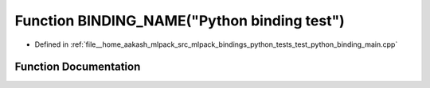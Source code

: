 .. _exhale_function_test__python__binding__main_8cpp_1a4e65b5c613f5a1c751072e270cd7146f:

Function BINDING_NAME("Python binding test")
============================================

- Defined in :ref:`file__home_aakash_mlpack_src_mlpack_bindings_python_tests_test_python_binding_main.cpp`


Function Documentation
----------------------


.. doxygenfunction:: BINDING_NAME("Python binding test")
